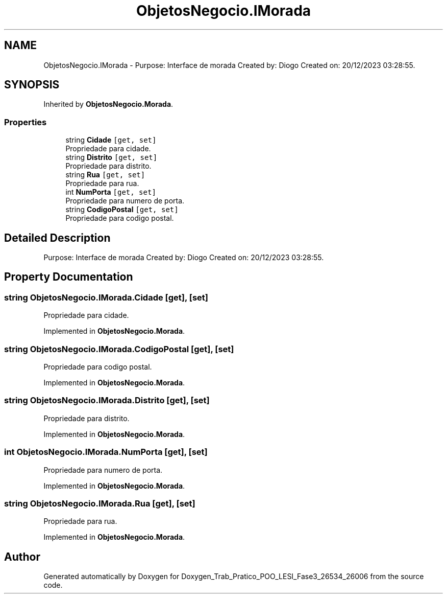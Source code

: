 .TH "ObjetosNegocio.IMorada" 3 "Sun Dec 31 2023" "Version 3.0" "Doxygen_Trab_Pratico_POO_LESI_Fase3_26534_26006" \" -*- nroff -*-
.ad l
.nh
.SH NAME
ObjetosNegocio.IMorada \- Purpose: Interface de morada Created by: Diogo Created on: 20/12/2023 03:28:55\&.  

.SH SYNOPSIS
.br
.PP
.PP
Inherited by \fBObjetosNegocio\&.Morada\fP\&.
.SS "Properties"

.in +1c
.ti -1c
.RI "string \fBCidade\fP\fC [get, set]\fP"
.br
.RI "Propriedade para cidade\&. "
.ti -1c
.RI "string \fBDistrito\fP\fC [get, set]\fP"
.br
.RI "Propriedade para distrito\&. "
.ti -1c
.RI "string \fBRua\fP\fC [get, set]\fP"
.br
.RI "Propriedade para rua\&. "
.ti -1c
.RI "int \fBNumPorta\fP\fC [get, set]\fP"
.br
.RI "Propriedade para numero de porta\&. "
.ti -1c
.RI "string \fBCodigoPostal\fP\fC [get, set]\fP"
.br
.RI "Propriedade para codigo postal\&. "
.in -1c
.SH "Detailed Description"
.PP 
Purpose: Interface de morada Created by: Diogo Created on: 20/12/2023 03:28:55\&. 


.SH "Property Documentation"
.PP 
.SS "string ObjetosNegocio\&.IMorada\&.Cidade\fC [get]\fP, \fC [set]\fP"

.PP
Propriedade para cidade\&. 
.PP
Implemented in \fBObjetosNegocio\&.Morada\fP\&.
.SS "string ObjetosNegocio\&.IMorada\&.CodigoPostal\fC [get]\fP, \fC [set]\fP"

.PP
Propriedade para codigo postal\&. 
.PP
Implemented in \fBObjetosNegocio\&.Morada\fP\&.
.SS "string ObjetosNegocio\&.IMorada\&.Distrito\fC [get]\fP, \fC [set]\fP"

.PP
Propriedade para distrito\&. 
.PP
Implemented in \fBObjetosNegocio\&.Morada\fP\&.
.SS "int ObjetosNegocio\&.IMorada\&.NumPorta\fC [get]\fP, \fC [set]\fP"

.PP
Propriedade para numero de porta\&. 
.PP
Implemented in \fBObjetosNegocio\&.Morada\fP\&.
.SS "string ObjetosNegocio\&.IMorada\&.Rua\fC [get]\fP, \fC [set]\fP"

.PP
Propriedade para rua\&. 
.PP
Implemented in \fBObjetosNegocio\&.Morada\fP\&.

.SH "Author"
.PP 
Generated automatically by Doxygen for Doxygen_Trab_Pratico_POO_LESI_Fase3_26534_26006 from the source code\&.

